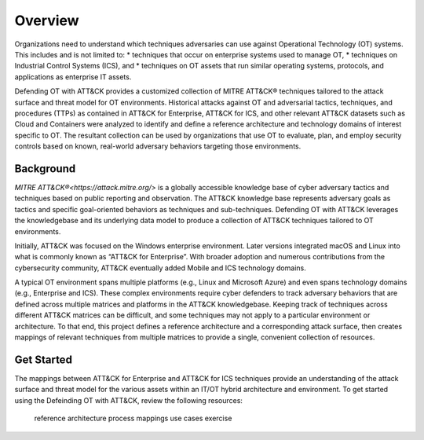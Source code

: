 Overview
========

Organizations need to understand which techniques adversaries can use against 
Operational Technology (OT) systems. This includes and is not limited to:
* techniques that occur on enterprise systems used to manage OT,
* techniques on Industrial Control Systems (ICS), and
* techniques on OT assets that run similar operating systems, protocols, and applications as enterprise IT assets.

Defending OT with ATT&CK provides a customized collection of MITRE ATT&CK® techniques 
tailored to the attack surface and threat model for OT environments. Historical attacks 
against OT and adversarial tactics, techniques, and procedures (TTPs) as contained in 
ATT&CK for Enterprise, ATT&CK for ICS, and other relevant ATT&CK datasets such as Cloud 
and Containers were analyzed to identify and define a reference architecture and technology 
domains of interest specific to OT. The resultant collection can be used by organizations 
that use OT to evaluate, plan, and employ security controls based on known, real-world 
adversary behaviors targeting those environments.

Background
----------
`MITRE ATT&CK®<https://attack.mitre.org/>` is a globally accessible knowledge 
base of cyber adversary tactics and techniques based on public reporting and 
observation. The ATT&CK knowledge base represents adversary goals as tactics 
and specific goal-oriented behaviors as techniques and sub-techniques. Defending 
OT with ATT&CK leverages the knowledgebase and its underlying data model to 
produce a collection of ATT&CK techniques tailored to OT environments.

Initially, ATT&CK was focused on the Windows enterprise environment. Later versions 
integrated macOS and Linux into what is commonly known as “ATT&CK for Enterprise”. 
With broader adoption and numerous contributions from the cybersecurity community, 
ATT&CK eventually added Mobile and ICS technology domains.

A typical OT environment spans multiple platforms (e.g., Linux and Microsoft Azure) 
and even spans technology domains (e.g., Enterprise and ICS). These complex environments 
require cyber defenders to track adversary behaviors that are defined across multiple 
matrices and platforms in the ATT&CK knowledgebase. Keeping track of techniques across 
different ATT&CK matrices can be difficult, and some techniques may not apply to a 
particular environment or architecture. To that end, this project defines a reference 
architecture and a corresponding attack surface, then creates mappings of relevant 
techniques from multiple matrices to provide a single, convenient collection of resources.

Get Started
-----------

The mappings between ATT&CK for Enterprise and ATT&CK for ICS techniques provide 
an understanding of the attack surface and threat model for the various assets 
within an IT/OT hybrid architecture and environment. To get started using the 
Defeinding OT with ATT&CK, review the following resources:

    reference architecture
    process
    mappings
    use cases
    exercise
